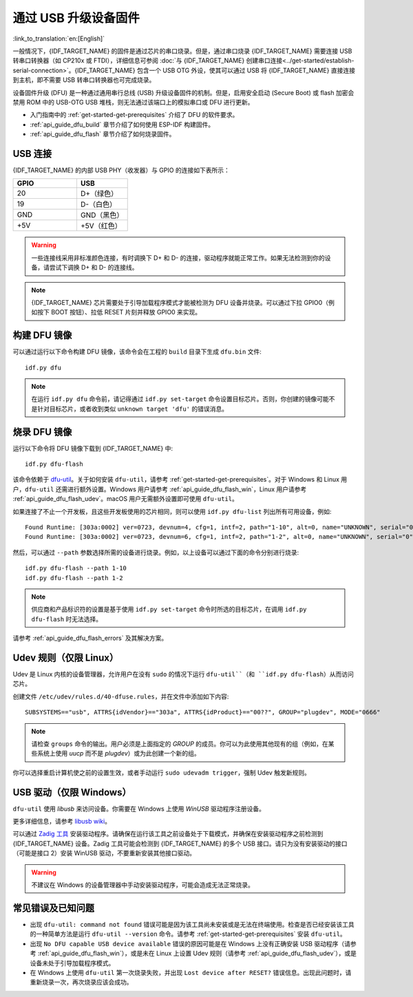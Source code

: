 通过 USB 升级设备固件
=======================================

:link_to_translation:`en:[English]`

一般情况下，{IDF_TARGET_NAME} 的固件是通过芯片的串口烧录。但是，通过串口烧录 {IDF_TARGET_NAME} 需要连接 USB 转串口转换器（如 CP210x 或 FTDI），详细信息可参阅 :doc:`与 {IDF_TARGET_NAME} 创建串口连接<../get-started/establish-serial-connection>`。{IDF_TARGET_NAME} 包含一个 USB OTG 外设，使其可以通过 USB 将 {IDF_TARGET_NAME} 直接连接到主机，即不需要 USB 转串口转换器也可完成烧录。

设备固件升级 (DFU) 是一种通过通用串行总线 (USB) 升级设备固件的机制。但是，启用安全启动 (Secure Boot) 或 flash 加密会禁用 ROM 中的 USB-OTG USB 堆栈，则无法通过该端口上的模拟串口或 DFU 进行更新。

- 入门指南中的 :ref:`get-started-get-prerequisites` 介绍了 DFU 的软件要求。
- :ref:`api_guide_dfu_build` 章节介绍了如何使用 ESP-IDF 构建固件。
- :ref:`api_guide_dfu_flash` 章节介绍了如何烧录固件。


USB 连接
--------------

{IDF_TARGET_NAME} 的内部 USB PHY（收发器）与 GPIO 的连接如下表所示：

.. list-table::
   :header-rows: 1
   :widths: 25 20

   * - GPIO
     - USB

   * - 20
     - D+（绿色）

   * - 19
     - D-（白色）

   * - GND
     - GND（黑色）

   * - +5V
     - +5V（红色）

.. warning::

    一些连接线采用非标准颜色连接，有时调换下 D+ 和 D- 的连接，驱动程序就能正常工作。如果无法检测到你的设备，请尝试下调换 D+ 和 D- 的连接线。

.. only:: esp32s3

    默认情况下，{IDF_TARGET_NAME} 内部 USB PHY 与 :doc:`USB_SERIAL_JTAG<usb-serial-jtag-console>` 模块连接，此时 USB OTG 外设只有在连接外部 USB PHY 时才能使用。DFU 是通过 USB OTG 外设提供，因此在默认的设置下，无法通过内部 USB PHY 使用 DFU。

    然而，用户可以烧录 ``USB_PHY_SEL`` eFuse 使得内部 USB PHY 与 USB OTG 连接，而不是连接 USB_SERIAL_JTAG。有关 USB_SERIAL_JTAG 和 USB OTG 的更多详细信息，请参阅 *{IDF_TARGET_NAME} 技术参考手册* [`PDF <{IDF_TARGET_TRM_CN_URL}>`__]。

.. note::

    {IDF_TARGET_NAME} 芯片需要处于引导加载程序模式才能被检测为 DFU 设备并烧录。可以通过下拉 GPIO0（例如按下 BOOT 按钮）、拉低 RESET 片刻并释放 GPIO0 来实现。


.. _api_guide_dfu_build:

构建 DFU 镜像
----------------------

可以通过运行以下命令构建 DFU 镜像，该命令会在工程的 ``build`` 目录下生成 ``dfu.bin`` 文件::

    idf.py dfu

.. note::

    在运行 ``idf.py dfu`` 命令前，请记得通过 ``idf.py set-target`` 命令设置目标芯片。否则，你创建的镜像可能不是针对目标芯片，或者收到类似 ``unknown target 'dfu'`` 的错误消息。


.. _api_guide_dfu_flash:

烧录 DFU 镜像
------------------------------------

运行以下命令将 DFU 镜像下载到 {IDF_TARGET_NAME} 中::

    idf.py dfu-flash

该命令依赖于 `dfu-util <http://dfu-util.sourceforge.net/>`_。关于如何安装 ``dfu-util``，请参考 :ref:`get-started-get-prerequisites`。对于 Windows 和 Linux 用户，``dfu-util`` 还需进行额外设置。Windows 用户请参考 :ref:`api_guide_dfu_flash_win`，Linux 用户请参考 :ref:`api_guide_dfu_flash_udev`。macOS 用户无需额外设置即可使用 ``dfu-util``。

如果连接了不止一个开发板，且这些开发板使用的芯片相同，则可以使用 ``idf.py dfu-list`` 列出所有可用设备，例如::

    Found Runtime: [303a:0002] ver=0723, devnum=4, cfg=1, intf=2, path="1-10", alt=0, name="UNKNOWN", serial="0"
    Found Runtime: [303a:0002] ver=0723, devnum=6, cfg=1, intf=2, path="1-2", alt=0, name="UNKNOWN", serial="0"

然后，可以通过 ``--path`` 参数选择所需的设备进行烧录。例如，以上设备可以通过下面的命令分别进行烧录::

    idf.py dfu-flash --path 1-10
    idf.py dfu-flash --path 1-2

.. note::

    供应商和产品标识符的设置是基于使用 ``idf.py set-target`` 命令时所选的目标芯片，在调用 ``idf.py dfu-flash`` 时无法选择。

请参考 :ref:`api_guide_dfu_flash_errors` 及其解决方案。


.. _api_guide_dfu_flash_udev:

Udev 规则（仅限 Linux）
--------------------------------

Udev 是 Linux 内核的设备管理器，允许用户在没有 ``sudo`` 的情况下运行 ``dfu-util``（和 ``idf.py dfu-flash``）从而访问芯片。

创建文件 ``/etc/udev/rules.d/40-dfuse.rules``，并在文件中添加如下内容::

    SUBSYSTEMS=="usb", ATTRS{idVendor}=="303a", ATTRS{idProduct}=="00??", GROUP="plugdev", MODE="0666"

.. note::

    请检查 ``groups`` 命令的输出。用户必须是上面指定的 `GROUP` 的成员。你可以为此使用其他现有的组（例如，在某些系统上使用 `uucp` 而不是 `plugdev`）或为此创建一个新的组。

你可以选择重启计算机使之前的设置生效，或者手动运行 ``sudo udevadm trigger``，强制 Udev 触发新规则。


.. _api_guide_dfu_flash_win:

USB 驱动（仅限 Windows）
-------------------------------

``dfu-util`` 使用 `libusb` 来访问设备。你需要在 Windows 上使用 `WinUSB` 驱动程序注册设备。

更多详细信息，请参考 `libusb wiki <https://github.com/libusb/libusb/wiki/Windows#How_to_use_libusb_on_Windows>`_。

可以通过 `Zadig 工具 <https://zadig.akeo.ie/>`_ 安装驱动程序。请确保在运行该工具之前设备处于下载模式，并确保在安装驱动程序之前检测到 {IDF_TARGET_NAME} 设备。Zadig 工具可能会检测到 {IDF_TARGET_NAME} 的多个 USB 接口。请只为没有安装驱动的接口（可能是接口 2）安装 WinUSB 驱动，不要重新安装其他接口驱动。

.. warning::

    不建议在 Windows 的设备管理器中手动安装驱动程序，可能会造成无法正常烧录。


.. _api_guide_dfu_flash_errors:

常见错误及已知问题
------------------------------

- 出现 ``dfu-util: command not found`` 错误可能是因为该工具尚未安装或是无法在终端使用。检查是否已经安装该工具的一种简单方法是运行 ``dfu-util --version`` 命令。请参考 :ref:`get-started-get-prerequisites` 安装 ``dfu-util``。

- 出现 ``No DFU capable USB device available`` 错误的原因可能是在 Windows 上没有正确安装 USB 驱动程序（请参考 :ref:`api_guide_dfu_flash_win`），或是未在 Linux 上设置 Udev 规则（请参考 :ref:`api_guide_dfu_flash_udev`），或是设备未处于引导加载程序模式。

- 在 Windows 上使用 ``dfu-util`` 第一次烧录失败，并出现 ``Lost device after RESET?`` 错误信息。出现此问题时，请重新烧录一次，再次烧录应该会成功。


.. only:: SOC_SUPPORTS_SECURE_DL_MODE

    安全下载模式
    --------------------

    启用安全下载模式后，DFU 不再可用。请参见 :doc:`../security/flash-encryption`，了解详细信息。
